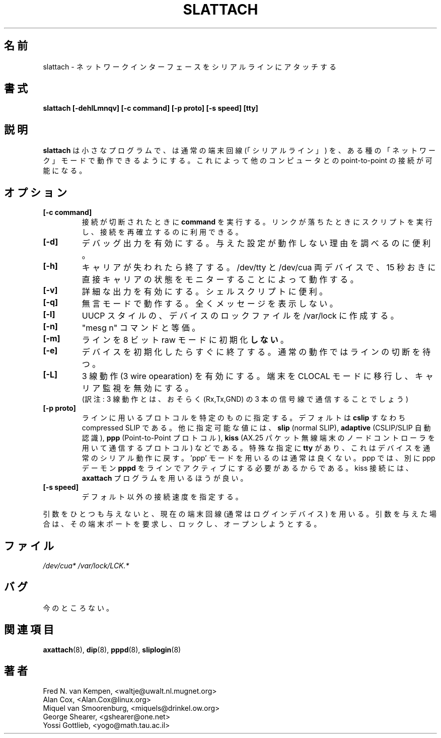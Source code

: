 .\" This page is originally in the net-tools package.
.\"
.\" Japanese Version Copyright (c) 2000 NAKANO Takeo all rights reserved.
.\" Translated Thu 13 Ap 2000 by NAKANO Takeo <nakano@apm.seikei.ac.jp>
.\"
.TH SLATTACH 8 "12 Feb 1994" "" ""
.\"O .SH NAME
.\"O slattach \- attach a network interface to a serial line
.SH 名前
slattach \- ネットワークインターフェースをシリアルラインにアタッチする
.\"O .SH SYNOPSIS
.SH 書式
.B "slattach [-dehlLmnqv] [-c command] [-p proto] [-s speed] [tty]"
.br
.\"O .SH DESCRIPTION
.SH 説明
.\"O .B Slattach
.\"O is a tiny little program that can be used to put a normal terminal
.\"O ("serial") line into one of several "network" modes, thus allowing
.\"O you to use it for point-to-point links to other computers.
.B slattach
は小さなプログラムで、
は通常の端末回線 (「シリアルライン」)  を、
ある種の「ネットワーク」モードで動作できるようにする。
これによって他のコンピュータとの point-to-point の接続が可能になる。
.\"O .SH OPTIONS
.SH オプション
.TP
.B "[-c command]"
.\"O Execute
.\"O .B command
.\"O when the line is hung up. This can be used to run scripts or re-establish
.\"O connections when a link goes down.
接続が切断されたときに
.B command
を実行する。
リンクが落ちたときにスクリプトを実行し、接続を再確立するのに利用できる。
.TP
.B "[-d]"
.\"O Enable debugging output.  Useful when determining why a given
.\"O setup doesn't work.
デバッグ出力を有効にする。
与えた設定が動作しない理由を調べるのに便利。
.TP
.B "[-h]"
.\"O Exit when the carrier is lost. This works on both /dev/tty and /dev/cua
.\"O devices by directly monitoring the carrier status every 15 seconds.
キャリアが失われたら終了する。
/dev/tty と /dev/cua 両デバイスで、
15 秒おきに直接キャリアの状態をモニターすることによって動作する。
.\"nakano: いまいち...
.TP
.\"nakano: TP 補完.
.B "[-v]"
.\"O Enable verbose output.  Useful in shell scripts.
詳細な出力を有効にする。シェルスクリプトに便利。
.TP
.B "[-q]"
.\"O Operate in quiet mode - no messages at all.
無言モードで動作する。全くメッセージを表示しない。
.TP
.B "[-l]"
.\"O Create an UUCP-style lockfile for the device in /var/lock.
UUCP スタイルの、デバイスのロックファイルを
/var/lock に作成する。
.TP
.B "[-n]"
.\"O Equivalent to the "mesg n" command.
"mesg n" コマンドと等価。
.TP
.B "[-m]"
.\"O Do \fBnot\fP initialize the line into 8 bits raw mode.
ラインを 8 ビット raw モードに初期化\fBしない\fP。
.TP
.B "[-e]"
.\"O Exit right after initializing device, instead of waiting for the
.\"O line to hangup.
デバイスを初期化したらすぐに終了する。
通常の動作ではラインの切断を待つ。
.TP
.B "[-L]"
.\"O Enable 3 wire operation. The terminal is moved into CLOCAL mode, 
.\"O carrier watching is disabled.
3 線動作 (3 wire opearation) を有効にする。
端末を CLOCAL モードに移行し、
キャリア監視を無効にする。
.br
(訳注: 3 線動作とは、
おそらく (Rx,Tx,GND) の 3 本の信号線で通信することでしょう)
.TP
.B "[-p proto]"
.\"O Set a specific kind of protocol to use on the line.  The default
.\"O is set to
.\"O .B "cslip"
.\"O , i.e. compressed SLIP.  Other possible values are
.\"O .B "slip"
.\"O (normal SLIP), 
.\"O .B "adaptive"
.\"O (adaptive CSLIP/SLIP),
.\"O .B "ppp"
.\"O (Point-to-Point Protocol)
.\"O and
.\"O .B "kiss"
.\"O (a protocol used for communicating with AX.25 packet radio terminal node controllers).
ラインに用いるプロトコルを特定のものに指定する。
デフォルトは
.B "cslip"
すなわち compressed SLIP である。
他に指定可能な値には、
.B "slip"
(normal SLIP),
.B "adaptive"
(CSLIP/SLIP 自動認識),
.B "ppp"
(Point-to-Point プロトコル),
.B "kiss"
(AX.25 パケット無線端末のノードコントローラを用いて通信するプロトコル)
などである。
.\"O The special argument
.\"O .B "tty"
.\"O can be used to put the device back into normal serial operation.
.\"O Using 'ppp' mode is not normally useful as ppp requires an additional ppp daemon
.\"O .B pppd
.\"O to be active on the line. For kiss connections the 
.\"O .B axattach
.\"O program should be used.
特殊な指定に
.B "tty"
があり、これはデバイスを通常のシリアル動作に戻す。
\&'ppp' モードを用いるのは通常は良くない。
ppp では、別に ppp デーモン
.B pppd
をラインでアクティブにする必要があるからである。
kiss 接続には、
.B axattach
プログラムを用いるほうが良い。
.TP
.B "[-s speed]"
.\"O Set a specific line speed, other than the default.
デフォルト以外の接続速度を指定する。
.PP
.\"O If no arguments are given, the current terminal line (usually: the
.\"O login device) is used.  Otherwise, an attempt is made to claim the
.\"O indicated terminal port, lock it, and open it.
引数をひとつも与えないと、現在の端末回線 (通常はログインデバイス)
を用いる。引数を与えた場合は、その端末ポートを要求し、
ロックし、オープンしようとする。
.\"nakano: claim の訳?
.\"O .SH FILES
.SH ファイル
.I /dev/cua* /var/lock/LCK.*
.\"O .SH BUGS
.SH バグ
.\"O None known.
今のところない。
.\"O .SH SEE ALSO
.SH 関連項目
.\"O axattach(8), dip(8) pppd(8), sliplogin(8).
.BR axattach (8),
.BR dip (8),
.BR pppd (8),
.BR sliplogin (8)
.\"O .SH AUTHORS
.SH 著者
Fred N. van Kempen, <waltje@uwalt.nl.mugnet.org>
.br
Alan Cox, <Alan.Cox@linux.org>
.br
Miquel van Smoorenburg, <miquels@drinkel.ow.org>
.br
George Shearer, <gshearer@one.net>
.br
Yossi Gottlieb, <yogo@math.tau.ac.il>
.\"O .br

